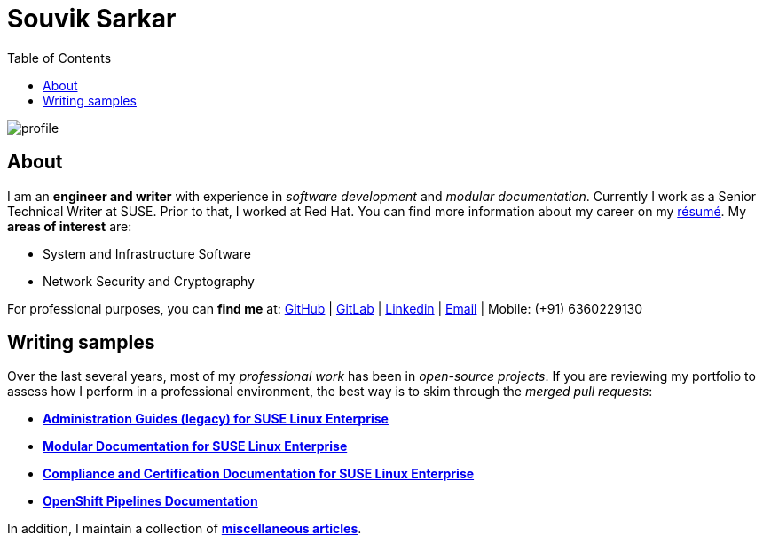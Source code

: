 = Souvik Sarkar
:toc: left
:toclevels: 5
:nofooter:

image::profile.png[]

== About

I am an *engineer and writer* with experience in _software development_ and _modular documentation_. Currently I work as a Senior Technical Writer at SUSE. Prior to that, I worked at Red Hat. You can find more information about my career on my xref:./resume/technical_writer_souvik_sarkar.pdf[résumé]. My **areas of interest** are:

* System and Infrastructure Software
* Network Security and Cryptography 

For professional purposes, you can **find me** at: link:https://github.com/sounix000/[GitHub] | link:https://gitlab.com/sounix000/[GitLab] | link:https://www.linkedin.com/in/sounix000/[Linkedin] | mailto:sounix000@gmail.com[Email] | Mobile: (+91) 6360229130

== Writing samples
Over the last several years, most of my _professional work_ has been in _open-source projects_. If you are reviewing my portfolio to assess how I perform in a professional environment, the best way is to skim through the _merged pull requests_:

* link:https://github.com/SUSE/doc-sle/pulls?q=is%3Apr+is%3Aclosed+author%3Asounix000[*Administration Guides (legacy) for SUSE Linux Enterprise*]
* link:https://github.com/SUSE/doc-modular/pulls/sounix000[*Modular Documentation for SUSE Linux Enterprise*]
* link:https://github.com/SUSE/doc-unversioned/pulls?q=is%3Apr+is%3Aclosed+author%3Asounix000[*Compliance and Certification Documentation for SUSE Linux Enterprise*]
* link:https://github.com/openshift/openshift-docs/pulls?q=is%3Apr+author%3Asounix000+is%3Aclosed[*OpenShift Pipelines Documentation*]

In addition, I maintain a collection of link:miscellaneous-articles.html[**miscellaneous articles**].


